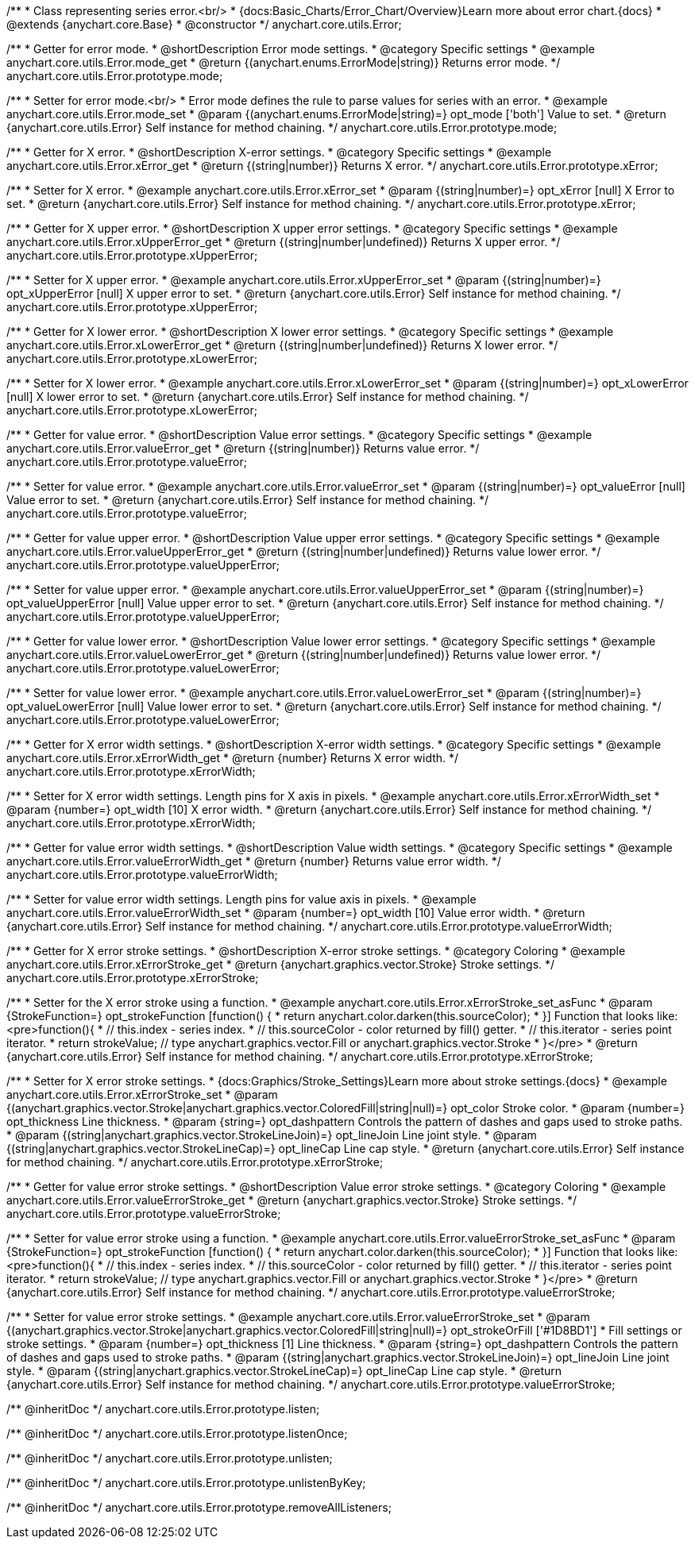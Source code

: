 /**
 * Class representing series error.<br/>
 * {docs:Basic_Charts/Error_Chart/Overview}Learn more about error chart.{docs}
 * @extends {anychart.core.Base}
 * @constructor
 */
anychart.core.utils.Error;


//----------------------------------------------------------------------------------------------------------------------
//
//  anychart.core.utils.Error.prototype.mode
//
//----------------------------------------------------------------------------------------------------------------------

/**
 * Getter for error mode.
 * @shortDescription Error mode settings.
 * @category Specific settings
 * @example anychart.core.utils.Error.mode_get
 * @return {(anychart.enums.ErrorMode|string)} Returns error mode.
 */
anychart.core.utils.Error.prototype.mode;

/**
 * Setter for error mode.<br/>
 * Error mode defines the rule to parse values for series with an error.
 * @example anychart.core.utils.Error.mode_set
 * @param {(anychart.enums.ErrorMode|string)=} opt_mode ['both'] Value to set.
 * @return {anychart.core.utils.Error} Self instance for method chaining.
 */
anychart.core.utils.Error.prototype.mode;


//----------------------------------------------------------------------------------------------------------------------
//
//  anychart.core.utils.Error.prototype.xError
//
//----------------------------------------------------------------------------------------------------------------------

/**
 * Getter for X error.
 * @shortDescription X-error settings.
 * @category Specific settings
 * @example anychart.core.utils.Error.xError_get
 * @return {(string|number)} Returns X error.
 */
anychart.core.utils.Error.prototype.xError;

/**
 * Setter for X error.
 * @example anychart.core.utils.Error.xError_set
 * @param {(string|number)=} opt_xError [null] X Error to set.
 * @return {anychart.core.utils.Error} Self instance for method chaining.
 */
anychart.core.utils.Error.prototype.xError;


//----------------------------------------------------------------------------------------------------------------------
//
//  anychart.core.utils.Error.prototype.xUpperError
//
//----------------------------------------------------------------------------------------------------------------------
/**
 * Getter for X upper error.
 * @shortDescription X upper error settings.
 * @category Specific settings
 * @example anychart.core.utils.Error.xUpperError_get
 * @return {(string|number|undefined)} Returns X upper error.
 */
anychart.core.utils.Error.prototype.xUpperError;

/**
 * Setter for X upper error.
 * @example anychart.core.utils.Error.xUpperError_set
 * @param {(string|number)=} opt_xUpperError [null] X upper error to set.
 * @return {anychart.core.utils.Error} Self instance for method chaining.
 */
anychart.core.utils.Error.prototype.xUpperError;


//----------------------------------------------------------------------------------------------------------------------
//
//  anychart.core.utils.Error.prototype.xLowerError
//
//----------------------------------------------------------------------------------------------------------------------

/**
 * Getter for X lower error.
 * @shortDescription X lower error settings.
 * @category Specific settings
 * @example anychart.core.utils.Error.xLowerError_get
 * @return {(string|number|undefined)} Returns X lower error.
 */
anychart.core.utils.Error.prototype.xLowerError;

/**
 * Setter for X lower error.
 * @example anychart.core.utils.Error.xLowerError_set
 * @param {(string|number)=} opt_xLowerError [null] X lower error to set.
 * @return {anychart.core.utils.Error} Self instance for method chaining.
 */
anychart.core.utils.Error.prototype.xLowerError;


//----------------------------------------------------------------------------------------------------------------------
//
//  anychart.core.utils.Error.prototype.valueError
//
//----------------------------------------------------------------------------------------------------------------------
/**
 * Getter for value error.
 * @shortDescription Value error settings.
 * @category Specific settings
 * @example anychart.core.utils.Error.valueError_get
 * @return {(string|number)} Returns value error.
 */
anychart.core.utils.Error.prototype.valueError;

/**
 * Setter for value error.
 * @example anychart.core.utils.Error.valueError_set
 * @param {(string|number)=} opt_valueError [null] Value error to set.
 * @return {anychart.core.utils.Error} Self instance for method chaining.
 */
anychart.core.utils.Error.prototype.valueError;


//----------------------------------------------------------------------------------------------------------------------
//
//  anychart.core.utils.Error.prototype.valueUpperError
//
//----------------------------------------------------------------------------------------------------------------------

/**
 * Getter for value upper error.
 * @shortDescription Value upper error settings.
 * @category Specific settings
 * @example anychart.core.utils.Error.valueUpperError_get
 * @return {(string|number|undefined)} Returns value lower error.
 */
anychart.core.utils.Error.prototype.valueUpperError;

/**
 * Setter for value upper error.
 * @example anychart.core.utils.Error.valueUpperError_set
 * @param {(string|number)=} opt_valueUpperError [null] Value upper error to set.
 * @return {anychart.core.utils.Error} Self instance for method chaining.
 */
anychart.core.utils.Error.prototype.valueUpperError;


//----------------------------------------------------------------------------------------------------------------------
//
//  anychart.core.utils.Error.prototype.valueLowerError
//
//----------------------------------------------------------------------------------------------------------------------

/**
 * Getter for value lower error.
 * @shortDescription Value lower error settings.
 * @category Specific settings
 * @example anychart.core.utils.Error.valueLowerError_get
 * @return {(string|number|undefined)} Returns value lower error.
 */
anychart.core.utils.Error.prototype.valueLowerError;

/**
 * Setter for value lower error.
 * @example anychart.core.utils.Error.valueLowerError_set
 * @param {(string|number)=} opt_valueLowerError [null] Value lower error to set.
 * @return {anychart.core.utils.Error} Self instance for method chaining.
 */
anychart.core.utils.Error.prototype.valueLowerError;


//----------------------------------------------------------------------------------------------------------------------
//
//  anychart.core.utils.Error.prototype.xErrorWidth
//
//----------------------------------------------------------------------------------------------------------------------
/**
 * Getter for X error width settings.
 * @shortDescription X-error width settings.
 * @category Specific settings
 * @example anychart.core.utils.Error.xErrorWidth_get
 * @return {number} Returns X error width.
 */
anychart.core.utils.Error.prototype.xErrorWidth;

/**
 * Setter for X error width settings. Length pins for X axis in pixels.
 * @example anychart.core.utils.Error.xErrorWidth_set
 * @param {number=} opt_width [10] X error width.
 * @return {anychart.core.utils.Error} Self instance for method chaining.
 */
anychart.core.utils.Error.prototype.xErrorWidth;


//----------------------------------------------------------------------------------------------------------------------
//
//  anychart.core.utils.Error.prototype.valueErrorWidth
//
//----------------------------------------------------------------------------------------------------------------------

/**
 * Getter for value error width settings.
 * @shortDescription Value width settings.
 * @category Specific settings
 * @example anychart.core.utils.Error.valueErrorWidth_get
 * @return {number} Returns value error width.
 */
anychart.core.utils.Error.prototype.valueErrorWidth;

/**
 * Setter for value error width settings. Length pins for value axis in pixels.
 * @example anychart.core.utils.Error.valueErrorWidth_set
 * @param {number=} opt_width [10] Value error width.
 * @return {anychart.core.utils.Error} Self instance for method chaining.
 */
anychart.core.utils.Error.prototype.valueErrorWidth;


//----------------------------------------------------------------------------------------------------------------------
//
//  anychart.core.utils.Error.prototype.xErrorStroke
//
//----------------------------------------------------------------------------------------------------------------------

/**
 * Getter for X error stroke settings.
 * @shortDescription X-error stroke settings.
 * @category Coloring
 * @example anychart.core.utils.Error.xErrorStroke_get
 * @return {anychart.graphics.vector.Stroke} Stroke settings.
 */
anychart.core.utils.Error.prototype.xErrorStroke;

/**
 * Setter for the X error stroke using a function.
 * @example anychart.core.utils.Error.xErrorStroke_set_asFunc
 * @param {StrokeFunction=} opt_strokeFunction [function() {
 *  return anychart.color.darken(this.sourceColor);
 * }] Function that looks like: <pre>function(){
 *    // this.index - series index.
 *    // this.sourceColor - color returned by fill() getter.
 *    // this.iterator - series point iterator.
 *    return strokeValue; // type anychart.graphics.vector.Fill or anychart.graphics.vector.Stroke
 * }</pre>
 * @return {anychart.core.utils.Error} Self instance for method chaining.
 */
anychart.core.utils.Error.prototype.xErrorStroke;

/**
 * Setter for X error stroke settings.
 * {docs:Graphics/Stroke_Settings}Learn more about stroke settings.{docs}
 * @example anychart.core.utils.Error.xErrorStroke_set
 * @param {(anychart.graphics.vector.Stroke|anychart.graphics.vector.ColoredFill|string|null)=} opt_color Stroke color.
 * @param {number=} opt_thickness Line thickness.
 * @param {string=} opt_dashpattern Controls the pattern of dashes and gaps used to stroke paths.
 * @param {(string|anychart.graphics.vector.StrokeLineJoin)=} opt_lineJoin Line joint style.
 * @param {(string|anychart.graphics.vector.StrokeLineCap)=} opt_lineCap Line cap style.
 * @return {anychart.core.utils.Error} Self instance for method chaining.
 */
anychart.core.utils.Error.prototype.xErrorStroke;


//----------------------------------------------------------------------------------------------------------------------
//
//  anychart.core.utils.Error.prototype.valueErrorStroke
//
//----------------------------------------------------------------------------------------------------------------------
/**
 * Getter for value error stroke settings.
 * @shortDescription Value error stroke settings.
 * @category Coloring
 * @example anychart.core.utils.Error.valueErrorStroke_get
 * @return {anychart.graphics.vector.Stroke} Stroke settings.
 */
anychart.core.utils.Error.prototype.valueErrorStroke;

/**
 * Setter for value error stroke using a function.
 * @example anychart.core.utils.Error.valueErrorStroke_set_asFunc
 * @param {StrokeFunction=} opt_strokeFunction [function() {
 *  return anychart.color.darken(this.sourceColor);
 * }] Function that looks like: <pre>function(){
 *    // this.index - series index.
 *    // this.sourceColor - color returned by fill() getter.
 *    // this.iterator - series point iterator.
 *    return strokeValue; // type anychart.graphics.vector.Fill or anychart.graphics.vector.Stroke
 * }</pre>
 * @return {anychart.core.utils.Error} Self instance for method chaining.
 */
anychart.core.utils.Error.prototype.valueErrorStroke;

/**
 * Setter for value error stroke settings.
 * @example anychart.core.utils.Error.valueErrorStroke_set
 * @param {(anychart.graphics.vector.Stroke|anychart.graphics.vector.ColoredFill|string|null)=} opt_strokeOrFill ['#1D8BD1']
 * Fill settings or stroke settings.
 * @param {number=} opt_thickness [1] Line thickness.
 * @param {string=} opt_dashpattern Controls the pattern of dashes and gaps used to stroke paths.
 * @param {(string|anychart.graphics.vector.StrokeLineJoin)=} opt_lineJoin Line joint style.
 * @param {(string|anychart.graphics.vector.StrokeLineCap)=} opt_lineCap Line cap style.
 * @return {anychart.core.utils.Error} Self instance for method chaining.
 */
anychart.core.utils.Error.prototype.valueErrorStroke;

/** @inheritDoc */
anychart.core.utils.Error.prototype.listen;

/** @inheritDoc */
anychart.core.utils.Error.prototype.listenOnce;

/** @inheritDoc */
anychart.core.utils.Error.prototype.unlisten;

/** @inheritDoc */
anychart.core.utils.Error.prototype.unlistenByKey;

/** @inheritDoc */
anychart.core.utils.Error.prototype.removeAllListeners;

